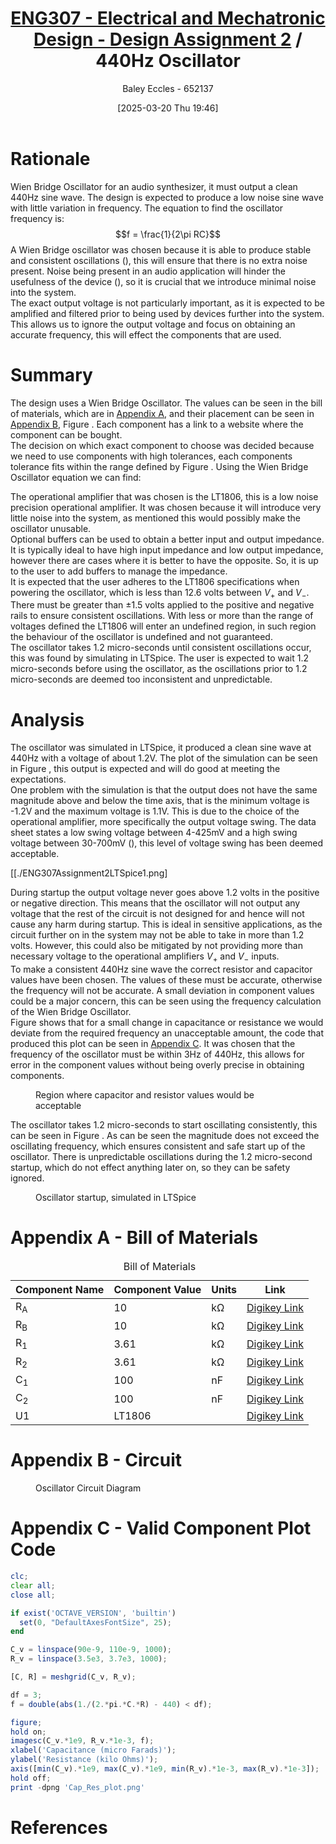 :PROPERTIES:
:ID:       2750d46e-0d6c-491c-9103-432b09cd0064
:END:
#+title: [[id:2750d46e-0d6c-491c-9103-432b09cd0064][ENG307 - Electrical and Mechatronic Design - Design Assignment 2]] / 440Hz Oscillator
#+date: [2025-03-20 Thu 19:46]
#+AUTHOR: Baley Eccles - 652137
#+FILETAGS: :Assignment:UTAS:2025:
#+STARTUP: latexpreview
#+LATEX_HEADER: \usepackage[a4paper, margin=2cm]{geometry}
#+LATEX_HEADER_EXTRA: \usepackage{minted}
#+LATEX_HEADER_EXTRA: \usepackage{fontspec}
#+LATEX_HEADER_EXTRA: \setmonofont{Iosevka}
#+LATEX_HEADER_EXTRA: \setminted{fontsize=\small, frame=single, breaklines=true}
#+LATEX_HEADER_EXTRA: \usemintedstyle{emacs}
#+LATEX_HEADER: \usepackage[style=apa, backend=biber]{biblatex}
#+LATEX_HEADER: \addbibresource{ENG307-Ass2-Ref.bib}
#+LATEX_HEADER: \DeclareLanguageMapping{english}{english-apa}
#+LATEX_HEADER_EXTRA: \usepackage{float}
#+OPTIONS: toc:nil


* Rationale
Wien Bridge Oscillator for an audio synthesizer, it must output a clean 440Hz sine wave. The design is expected to produce a low noise sine wave with little variation in frequency. The equation to find the oscillator frequency is:
\[f = \frac{1}{2\pi RC}\]
A Wien Bridge oscillator was chosen because it is able to produce stable and consistent oscillations (\cite{elec_wien}), this will ensure that there is no extra noise present. Noise being present in an audio application will hinder the usefulness of the device (\cite{sound_spec_noise}), so it is crucial that we introduce minimal noise into the system. \\

The exact output voltage is not particularly important, as it is expected to be amplified and filtered prior to being used by devices further into the system. This allows us to ignore the output voltage and focus on obtaining an accurate frequency, this will effect the components that are used. 
* Summary
The design uses a Wien Bridge Oscillator. The values can be seen in the bill of materials, which are in [[id:ENG307AppendixA][Appendix A]], and their placement can be seen in [[id:ENG307AppendixB][Appendix B]], Figure \ref{fig:circ}. Each component has a link to a website where the component can be bought. \\

The decision on which exact component to choose was decided because we need to use components with high tolerances, each components tolerance fits within the range defined by Figure \ref{fig:cap_res}.
Using the Wien Bridge Oscillator equation we can find:
\begin{align*}
f &= \frac{1}{2\pi RC} \\
f &= \frac{1}{2\pi\cdot 3.61\cdot 10^3\cdot 100\cdot 10^{-9}} \\
f &= 440Hz
\end{align*}
The operational amplifier that was chosen is the LT1806, this is a low noise precision operational amplifier. It was chosen because it will introduce very little noise into the system, as mentioned this would possibly make the oscillator unusable. \\

Optional buffers can be used to obtain a better input and output impedance. It is typically ideal to have high input impedance and low output impedance, however there are cases where it is better to have the opposite. So, it is up to the user to add buffers to manage the impedance. \\

It is expected that the user adheres to the LT1806 specifications when powering the oscillator, which is less than 12.6 volts between $V_+$ and $V_-$. There must be greater than $\pm 1.5$ volts applied to the positive and negative rails to ensure consistent oscillations. With less or more than the range of voltages defined the LT1806 will enter an undefined region, in such region the behaviour of the oscillator is undefined and not guaranteed. \\

The oscillator takes 1.2 micro-seconds until consistent oscillations occur, this was found by simulating in LTSpice. The user is expected to wait 1.2 micro-seconds before using the oscillator, as the oscillations prior to 1.2 micro-seconds are deemed too inconsistent and unpredictable.

* Analysis
The oscillator was simulated in LTSpice, it produced a clean sine wave at 440Hz with a voltage of about 1.2V. The plot of the simulation can be seen in Figure \ref{fig:LTSpice}, this output is expected and will do good at meeting the expectations.\\

One problem with the simulation is that the output does not have the same magnitude above and below the time axis, that is the minimum voltage is -1.2V and the maximum voltage is 1.1V. This is due to the choice of the operational amplifier, more specifically the output voltage swing. The data sheet states a low swing voltage between 4-425mV and a high swing voltage between 30-700mV (\cite{LT1806DSheet}), this level of voltage swing has been deemed acceptable.

#+ATTR_LATEX: :placement [H]
#+CAPTION: Oscillator simulated in LTSpice \label{fig:LTSpice}
[[./ENG307Assignment2LTSpice1.png]

#+BEGIN_SRC octave :exports none :results output :session LTSpice1 :eval no-export
clc;
clear all;
close all;
if exist('OCTAVE_VERSION', 'builtin')
  set(0, "DefaultAxesFontSize", 25);
end
data = dlmread('/home/baley/UTAS/org-roam/org-files/ENG307Assignment2LTSpice.data', '\t');

t = data(:, 1);
t = t.*1e6;
u = data(:, 2);
figure;
plot(t, u, 'LineWidth', 2);
xlabel('Time (micro seconds)');
ylabel('Voltage (Volts)');
xlim([6, 6.6])
grid on;
print -dpng 'ENG307Assignment2LTSpice1.png'
#+END_SRC

#+RESULTS:

During startup the output voltage never goes above 1.2 volts in the positive or negative direction. This means that the oscillator will not output any voltage that the rest of the circuit is not designed for and hence will not cause any harm during startup. This is ideal in sensitive applications, as the circuit further on in the system may not be able to take in more than 1.2 volts. However, this could also be mitigated by not providing more than necessary voltage to the operational amplifiers $V_+$ and $V_-$ inputs. \\

To make a consistent 440Hz sine wave the correct resistor and capacitor values have been chosen. The values of these must be accurate, otherwise the frequency will not be accurate. A small deviation in component values could be a major concern, this can be seen using the frequency calculation of the Wien Bridge Oscillator. \\

Figure \ref{fig:cap_res} shows that for a small change in capacitance or resistance we would deviate from the required frequency an unacceptable amount, the code that produced this plot can be seen in [[id:ENG307AppendixC][Appendix C]]. It was chosen that the frequency of the oscillator must be within 3Hz of 440Hz, this allows for error in the component values without being overly precise in obtaining components.

#+ATTR_LATEX: :placement [H]
#+CAPTION: Region where capacitor and resistor values would be acceptable \label{fig:cap_res}
[[./Cap_Res_plot.png]]

The oscillator takes 1.2 micro-seconds to start oscillating consistently, this can be seen in Figure \ref{fig:LTSpice2}. As can be seen the magnitude does not exceed the oscillating frequency, which ensures consistent and safe start up of the oscillator. There is unpredictable oscillations during the 1.2 micro-second startup, which do not effect anything later on, so they can be safety ignored.

#+ATTR_LATEX: :placement [H]
#+CAPTION: Oscillator startup, simulated in LTSpice \label{fig:LTSpice2}
[[./ENG307Assignment2LTSpice2.png]]


#+BEGIN_SRC octave :exports none :results output :session LTSpice2 :eval no-export
clc;
clear all;
close all;
if exist('OCTAVE_VERSION', 'builtin')
  set(0, "DefaultAxesFontSize", 25);
end
data = dlmread('/home/baley/UTAS/org-roam/org-files/ENG307Assignment2LTSpice.data', '\t');

t = data(:, 1);
t = t.*1e6;
u = data(:, 2);
figure;
plot(t, u, 'LineWidth', 2);
xlabel('Time (micro seconds)');
ylabel('Voltage (Volts)');
xlim([0, 2])
grid on;
print -dpng 'ENG307Assignment2LTSpice2.png'
#+END_SRC

#+RESULTS:

\newpage
* Appendix A - Bill of Materials
:PROPERTIES:
:CUSTOM_ID: ENG307AppendixA
:END:
#+ATTR_LATEX: :placement [H] :align |c|c|c|c|
#+CAPTION: Bill of Materials
|----------------+-----------------+---------+--------------|
| Component Name | Component Value | Units   | Link         |
|----------------+-----------------+---------+--------------|
| R_A            |              10 | k\Omega | [[https://www.digikey.com.au/en/products/detail/stackpole-electronics-inc/RNCF0603TKY10K0/2269698][Digikey Link]] |
|----------------+-----------------+---------+--------------|
| R_B            |              10 | k\Omega | [[https://www.digikey.com.au/en/products/detail/stackpole-electronics-inc/RNCF0603TKY10K0/2269698][Digikey Link]] |
|----------------+-----------------+---------+--------------|
| R_1            |            3.61 | k\Omega | [[https://www.digikey.com.au/en/products/detail/vishay-dale-thin-film/PLT0603Z3611LBTS/2553844][Digikey Link]] |
|----------------+-----------------+---------+--------------|
| R_2            |            3.61 | k\Omega | [[https://www.digikey.com.au/en/products/detail/vishay-dale-thin-film/PLT0603Z3611LBTS/2553844][Digikey Link]] |
|----------------+-----------------+---------+--------------|
| C_1            |             100 | nF      | [[https://www.digikey.com.au/en/products/detail/vishay-roederstein/MKP1837410161G/5393054][Digikey Link]] |
|----------------+-----------------+---------+--------------|
| C_2            |             100 | nF      | [[https://www.digikey.com.au/en/products/detail/vishay-roederstein/MKP1837410161G/5393054][Digikey Link]] |
|----------------+-----------------+---------+--------------|
| U1             |          LT1806 |         | [[https://www.digikey.com.au/en/products/detail/analog-devices-inc/LT1806CS6-TRMPBF/1115887][Digikey Link]] |
|----------------+-----------------+---------+--------------|
\newpage
* Appendix B - Circuit
:PROPERTIES:
:CUSTOM_ID: ENG307AppendixB
:END:

#+ATTR_LATEX: :placement [H]
#+CAPTION: Oscillator Circuit Diagram \label{fig:circ}
[[./ENG307Assignment2Circuit.png]]

\newpage
* Appendix C - Valid Component Plot Code
:PROPERTIES:
:CUSTOM_ID: ENG307AppendixC
:END:

#+BEGIN_SRC octave :exports code :results output :session Cap_Res_plot :eval no-export
clc;
clear all;
close all;

if exist('OCTAVE_VERSION', 'builtin')
  set(0, "DefaultAxesFontSize", 25);
end

C_v = linspace(90e-9, 110e-9, 1000);
R_v = linspace(3.5e3, 3.7e3, 1000);

[C, R] = meshgrid(C_v, R_v);

df = 3;
f = double(abs(1./(2.*pi.*C.*R) - 440) < df);

figure;
hold on;
imagesc(C_v.*1e9, R_v.*1e-3, f);
xlabel('Capacitance (micro Farads)');
ylabel('Resistance (kilo Ohms)');
axis([min(C_v).*1e9, max(C_v).*1e9, min(R_v).*1e-3, max(R_v).*1e-3]);
hold off;
print -dpng 'Cap_Res_plot.png'
#+END_SRC

#+RESULTS:
\newpage
* References

\printbibliography

